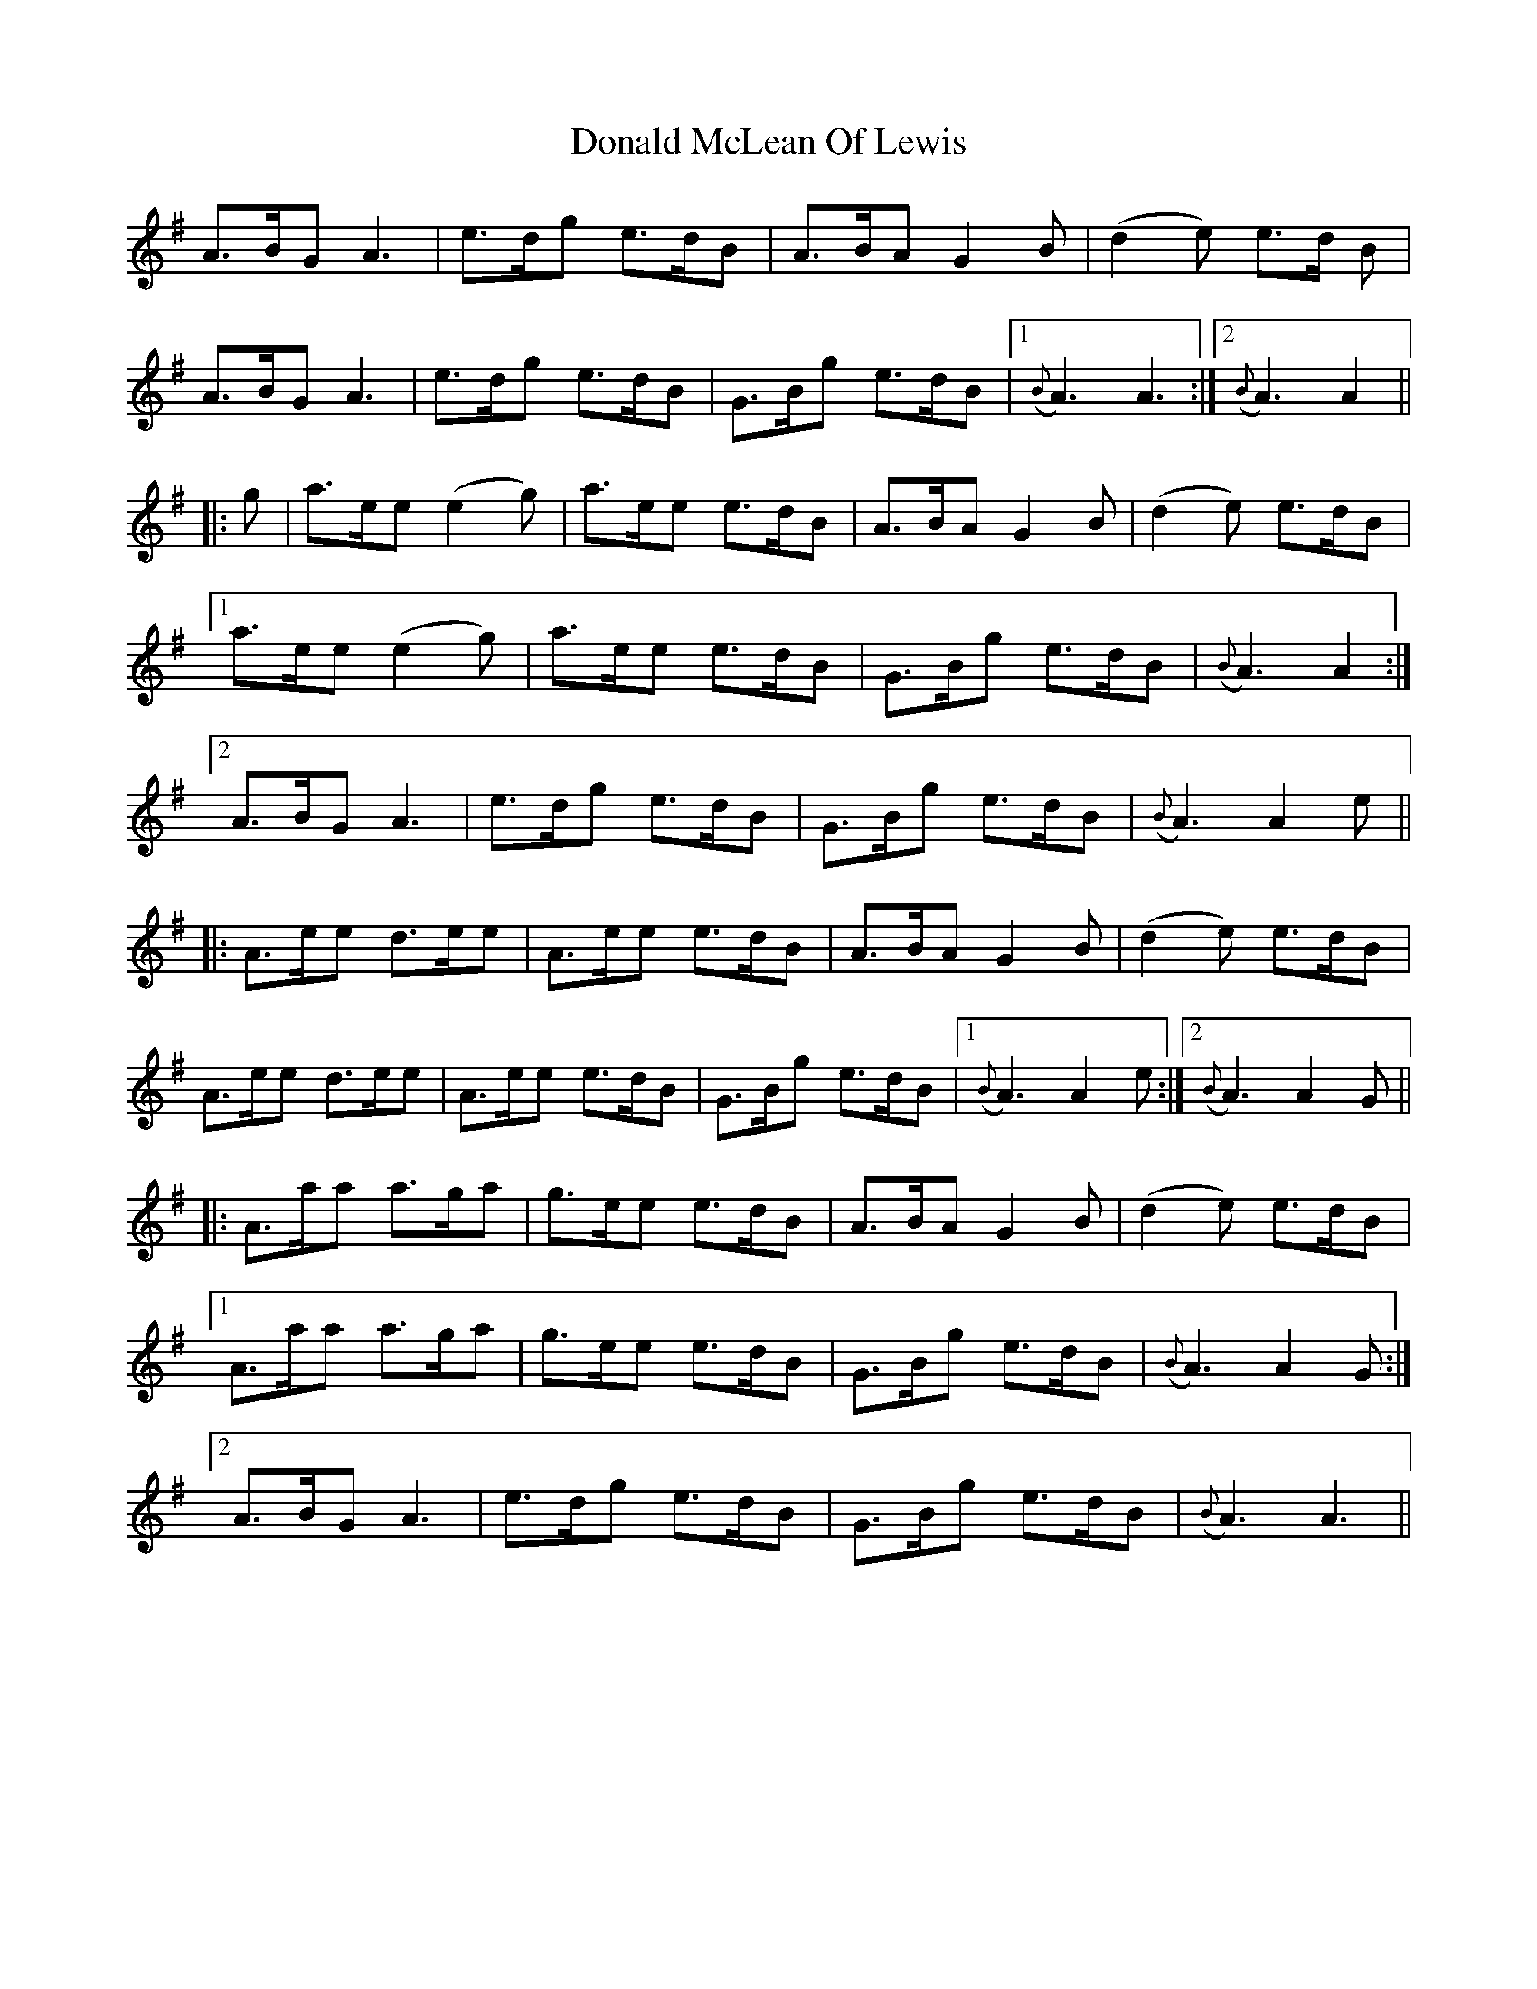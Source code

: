 X: 10409
T: Donald McLean Of Lewis
R: march
M: 
K: Adorian
A>BG A3|e>dg e>dB|A>BA G2 B|(d2e) e>d B|
A>BG A3|e>dg e>dB|G>Bg e>dB|1 ({B}A3) A3:|2 ({B}A3) A2||
|:g|a>ee (e2g)|a>ee e>dB|A>BA G2 B|(d2e) e>dB|
[1 a>ee (e2g)|a>ee e>dB|G>Bg e>dB|({B}A3) A2:|
[2 A>BG A3|e>dg e>dB|G>Bg e>dB|({B}A3) A2 e||
|:A>ee d>ee|A>ee e>dB|A>BA G2 B|(d2e) e>dB|
A>ee d>ee|A>ee e>dB|G>Bg e>dB|1 ({B}A3) A2 e:|2 ({B}A3) A2 G||
|:A>aa a>ga|g>ee e>dB|A>BA G2 B|(d2e) e>dB|
[1 A>aa a>ga|g>ee e>dB|G>Bg e>dB|({B}A3) A2 G:|
[2 A>BG A3|e>dg e>dB|G>Bg e>dB|({B}A3) A3||


